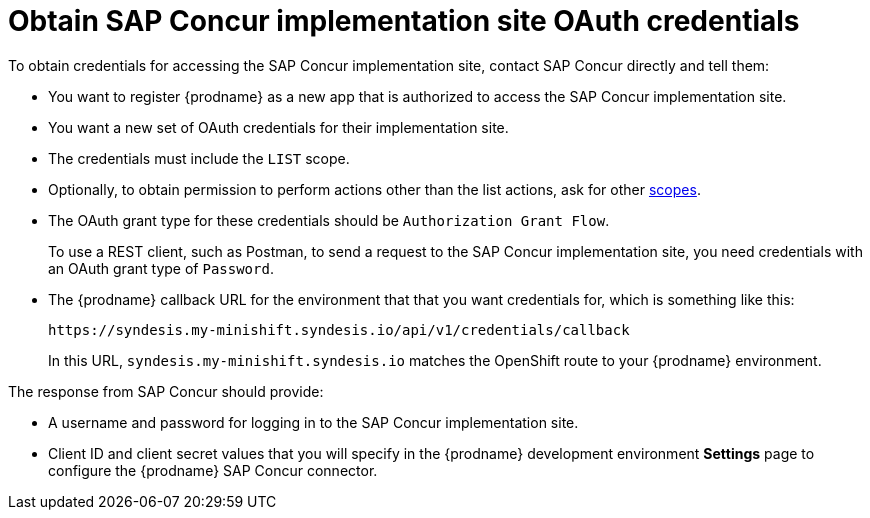 [id='obtain-concur-oauth-credentials-implementation']
= Obtain SAP Concur implementation site OAuth credentials

To obtain credentials for accessing the SAP Concur implementation site, 
contact SAP Concur directly and tell them:

* You want to register {prodname} as a new app that is authorized to
access the SAP Concur implementation site.
* You want a new set of OAuth credentials for their implementation site. 
* The credentials must include the `LIST` scope. 
* Optionally, to obtain permission to perform actions other than
the list actions, ask for other 
https://developer.concur.com/api-reference/authentication/scopes.html[scopes]. 
* The OAuth grant type for these credentials should be 
`Authorization Grant Flow`.
+
To use a REST client, such as Postman, to send a request to
the SAP Concur implementation site, you need credentials with  
an OAuth grant type of `Password`.

* The {prodname} callback URL for the environment that that you
want credentials for, which is something like this:
+
`\https://syndesis.my-minishift.syndesis.io/api/v1/credentials/callback`
+
In this URL, `syndesis.my-minishift.syndesis.io` matches the OpenShift
route to your {prodname} environment.

The response from SAP Concur should provide: 

* A username and password for logging in to the SAP Concur implementation
site. 
* Client ID and client secret values that you will specify in the
{prodname} development environment *Settings* page to configure the 
{prodname} SAP Concur connector.
